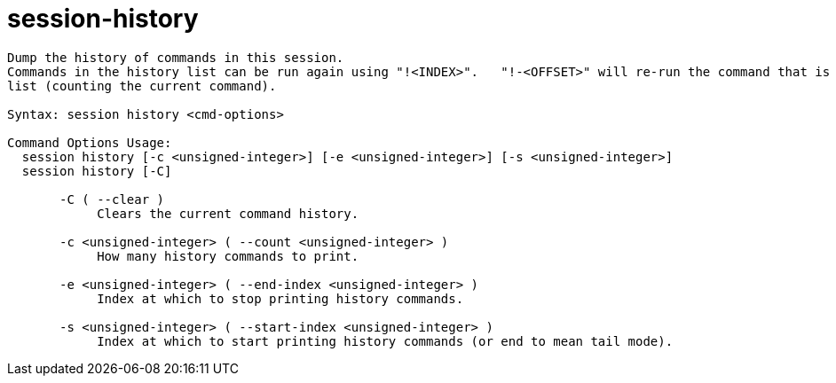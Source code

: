= session-history

----
Dump the history of commands in this session.
Commands in the history list can be run again using "!<INDEX>".   "!-<OFFSET>" will re-run the command that is <OFFSET> commands from the end of the
list (counting the current command).

Syntax: session history <cmd-options>

Command Options Usage:
  session history [-c <unsigned-integer>] [-e <unsigned-integer>] [-s <unsigned-integer>]
  session history [-C]

       -C ( --clear )
            Clears the current command history.

       -c <unsigned-integer> ( --count <unsigned-integer> )
            How many history commands to print.

       -e <unsigned-integer> ( --end-index <unsigned-integer> )
            Index at which to stop printing history commands.

       -s <unsigned-integer> ( --start-index <unsigned-integer> )
            Index at which to start printing history commands (or end to mean tail mode).
----